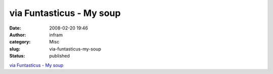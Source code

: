 via Funtasticus - My soup
#########################
:date: 2008-02-20 19:46
:author: infram
:category: Misc
:slug: via-funtasticus-my-soup
:status: published

`via Funtasticus - My soup <http://suzie.soup.io/post/1301072>`__
